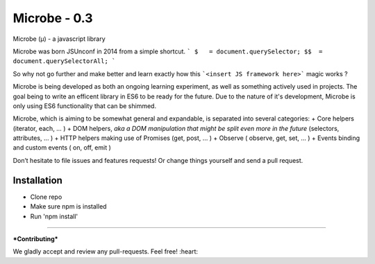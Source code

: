 Microbe - 0.3
=======

Microbe (µ) - a javascript library

Microbe was born JSUnconf in 2014 from a simple shortcut.
```
$   = document.querySelector;
$$  = document.querySelectorAll;
```

So why not go further and make better and learn exactly how this
```<insert JS framework here>``` magic works ?

Microbe is being developed as both an ongoing learning experiment, as well as
something actively used in projects. The goal being to write an efficent
library in ES6 to be ready for the future. Due to the nature
of it's development, Microbe is only using ES6 functionality that can be
shimmed.

Microbe, which is aiming to be somewhat general and expandable, is separated
into several categories:
+ Core helpers (iterator, each, … )
+ DOM helpers, *aka a DOM manipulation that might be split even more in the
future* (selectors, attributes, … )
+ HTTP helpers making use of Promises (get, post, … )
+ Observe ( observe, get, set, … )
+ Events binding and custom events ( on, off, emit )

Don’t hesitate to file issues and features requests!  Or change things yourself and send a pull request.

Installation
~~~~~~~~~~~~
-  Clone repo
-  Make sure npm is installed
-  Run 'npm install'
~~~~~~~~~~~~

***Contributing***

We gladly accept and review any pull-requests. Feel free! :heart:
